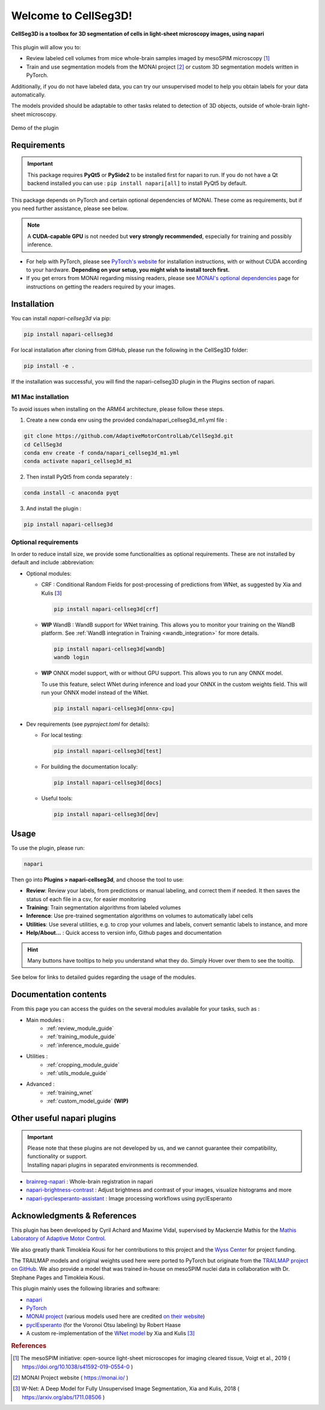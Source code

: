 Welcome to CellSeg3D!
=============================================


**CellSeg3D is a toolbox for 3D segmentation of cells in light-sheet microscopy images, using napari**



.. figure:: ./source/images/plugin_welcome.png
    :align: center



This plugin will allow you to:

* Review labeled cell volumes from mice whole-brain samples imaged by mesoSPIM microscopy [1]_
* Train and use segmentation models from the MONAI project [2]_ or custom 3D segmentation models written in PyTorch.

Additionally, if you do not have labeled data, you can try our unsupervised model
to help you obtain labels for your data automatically.

The models provided should be adaptable to other tasks related to detection of 3D objects,
outside of whole-brain light-sheet microscopy.

.. figure:: https://images.squarespace-cdn.com/content/v1/57f6d51c9f74566f55ecf271/0d16a71b-3ff2-477a-9d83-18d96cb1ce28/full_demo.gif?format=500w
   :alt: CellSeg3D demo
   :width: 500
   :align: center

   Demo of the plugin

Requirements
--------------------------------------------

.. important::
    This package requires **PyQt5** or **PySide2** to be installed first for napari to run.
    If you do not have a Qt backend installed you can use :
    ``pip install napari[all]``
    to install PyQt5 by default.

This package depends on PyTorch and certain optional dependencies of MONAI. These come as requirements, but if
you need further assistance, please see below.

.. note::
    A **CUDA-capable GPU** is not needed but **very strongly recommended**, especially for training and possibly inference.

* For help with PyTorch, please see `PyTorch's website`_ for installation instructions, with or without CUDA according to your hardware.
  **Depending on your setup, you might wish to install torch first.**

* If you get errors from MONAI regarding missing readers, please see `MONAI's optional dependencies`_ page for instructions on getting the readers required by your images.

.. _MONAI's optional dependencies: https://docs.monai.io/en/stable/installation.html#installing-the-recommended-dependencies
.. _PyTorch's website: https://pytorch.org/get-started/locally/


Installation
--------------------------------------------

You can install `napari-cellseg3d` via pip:

.. code-block::

  pip install napari-cellseg3d

For local installation after cloning from GitHub, please run the following in the CellSeg3D folder:

.. code-block::

  pip install -e .

If the installation was successful, you will find the napari-cellseg3D plugin in the Plugins section of napari.

M1 Mac installation
________________________
To avoid issues when installing on the ARM64 architecture, please follow these steps.

1) Create a new conda env using the provided conda/napari_cellseg3d_m1.yml file :


.. code-block::

    git clone https://github.com/AdaptiveMotorControlLab/CellSeg3d.git
    cd CellSeg3d
    conda env create -f conda/napari_cellseg3d_m1.yml
    conda activate napari_cellseg3d_m1

2) Then install PyQt5 from conda separately :

.. code-block::

    conda install -c anaconda pyqt

3) And install the plugin :

.. code-block::

    pip install napari-cellseg3d


Optional requirements
________________________

In order to reduce install size, we provide some functionalities as optional requirements.
These are not installed by default and include :abbreviation:

* Optional modules:

  * CRF : Conditional Random Fields for post-processing of predictions from WNet, as suggested by Xia and Kulis [3_]

    .. code-block::

      pip install napari-cellseg3d[crf]

  * **WIP** WandB : WandB support for WNet training. This allows you to monitor your training on the WandB platform.
    See :ref:`WandB integration in Training <wandb_integration>` for more details.

    .. code-block::

      pip install napari-cellseg3d[wandb]
      wandb login

  * **WIP** ONNX model support, with or without GPU support. This allows you to run any ONNX model.


    To use this feature, select WNet during inference and load your ONNX in the custom weights field.
    This will run your ONNX model instead of the WNet.

    .. code-block::

      pip install napari-cellseg3d[onnx-cpu]

* Dev requirements (see *pyproject.toml* for details):

  * For local testing:

    .. code-block::

       pip install napari-cellseg3d[test]

  * For building the documentation locally:

    .. code-block::

       pip install napari-cellseg3d[docs]

  * Useful tools:

    .. code-block::

       pip install napari-cellseg3d[dev]

Usage
--------------------------------------------

To use the plugin, please run:

.. code-block::

    napari

Then go into **Plugins > napari-cellseg3d**, and choose the tool to use:

- **Review**: Review your labels, from predictions or manual labeling, and correct them if needed. It then saves the status of each file in a csv, for easier monitoring
- **Training**:  Train segmentation algorithms from labeled volumes
- **Inference**: Use pre-trained segmentation algorithms on volumes to automatically label cells
- **Utilities**: Use several utilities, e.g. to crop your volumes and labels, convert semantic labels to instance, and more
- **Help/About...** : Quick access to version info, Github pages and documentation

.. hint::
    Many buttons have tooltips to help you understand what they do.
    Simply Hover over them to see the tooltip.

See below for links to detailed guides regarding the usage of the modules.

Documentation contents
--------------------------------------------
From this page you can access the guides on the several modules available for your tasks, such as :

* Main modules :
    * :ref:`review_module_guide`
    * :ref:`training_module_guide`
    * :ref:`inference_module_guide`
* Utilities :
    * :ref:`cropping_module_guide`
    * :ref:`utils_module_guide`

..
    * Convert labels : :ref:`utils_module_guide`
..
    * Compute scores : :ref:`metrics_module_guide`

* Advanced :
    * :ref:`training_wnet`
    * :ref:`custom_model_guide` **(WIP)**

Other useful napari plugins
---------------------------------------------

.. important::
    | Please note that these plugins are not developed by us, and we cannot guarantee their compatibility, functionality or support.
    | Installing napari plugins in separated environments is recommended.

* `brainreg-napari`_ : Whole-brain registration in napari
* `napari-brightness-contrast`_ : Adjust brightness and contrast of your images, visualize histograms and more
* `napari-pyclesperanto-assistant`_ : Image processing workflows using pyclEsperanto

.. _napari-pyclesperanto-assistant: https://www.napari-hub.org/plugins/napari-pyclesperanto-assistant
.. _napari-brightness-contrast: https://www.napari-hub.org/plugins/napari-brightness-contrast
.. _brainreg-napari: https://www.napari-hub.org/plugins/brainreg-napari

Acknowledgments & References
---------------------------------------------
This plugin has been developed by Cyril Achard and Maxime Vidal, supervised by Mackenzie Mathis for the `Mathis Laboratory of Adaptive Motor Control`_.

We also greatly thank Timokleia Kousi for her contributions to this project and the `Wyss Center`_ for project funding.

The TRAILMAP models and original weights used here were ported to PyTorch but originate from the `TRAILMAP project on GitHub`_.
We also provide a model that was trained in-house on mesoSPIM nuclei data in collaboration with Dr. Stephane Pages and Timokleia Kousi.

This plugin mainly uses the following libraries and software:

* `napari`_

* `PyTorch`_

* `MONAI project`_ (various models used here are credited `on their website`_)

* `pyclEsperanto`_ (for the Voronoi Otsu labeling) by Robert Haase

* A custom re-implementation of the `WNet model`_ by Xia and Kulis [3]_

.. _Mathis Laboratory of Adaptive Motor Control: http://www.mackenziemathislab.org/
.. _Wyss Center: https://wysscenter.ch/
.. _TRAILMAP project on GitHub: https://github.com/AlbertPun/TRAILMAP
.. _napari: https://napari.org/
.. _PyTorch: https://pytorch.org/
.. _MONAI project: https://monai.io/
.. _on their website: https://docs.monai.io/en/stable/networks.html#nets
.. _pyclEsperanto: https://github.com/clEsperanto/pyclesperanto_prototype
.. _WNet model: https://arxiv.org/abs/1711.08506

.. rubric:: References

.. [1] The mesoSPIM initiative: open-source light-sheet microscopes for imaging cleared tissue, Voigt et al., 2019 ( https://doi.org/10.1038/s41592-019-0554-0 )
.. [2] MONAI Project website ( https://monai.io/ )
.. [3] W-Net: A Deep Model for Fully Unsupervised Image Segmentation, Xia and Kulis, 2018 ( https://arxiv.org/abs/1711.08506 )
